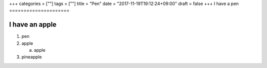 +++
categories = [""]
tags = [""]
title = "Pen"
date = "2017-11-19T19:12:24+09:00"
draft = false
+++
I have a pen
=====================

I have an apple
---------------------

1) pen

2) apple

   a) apple

3) pineapple

   
